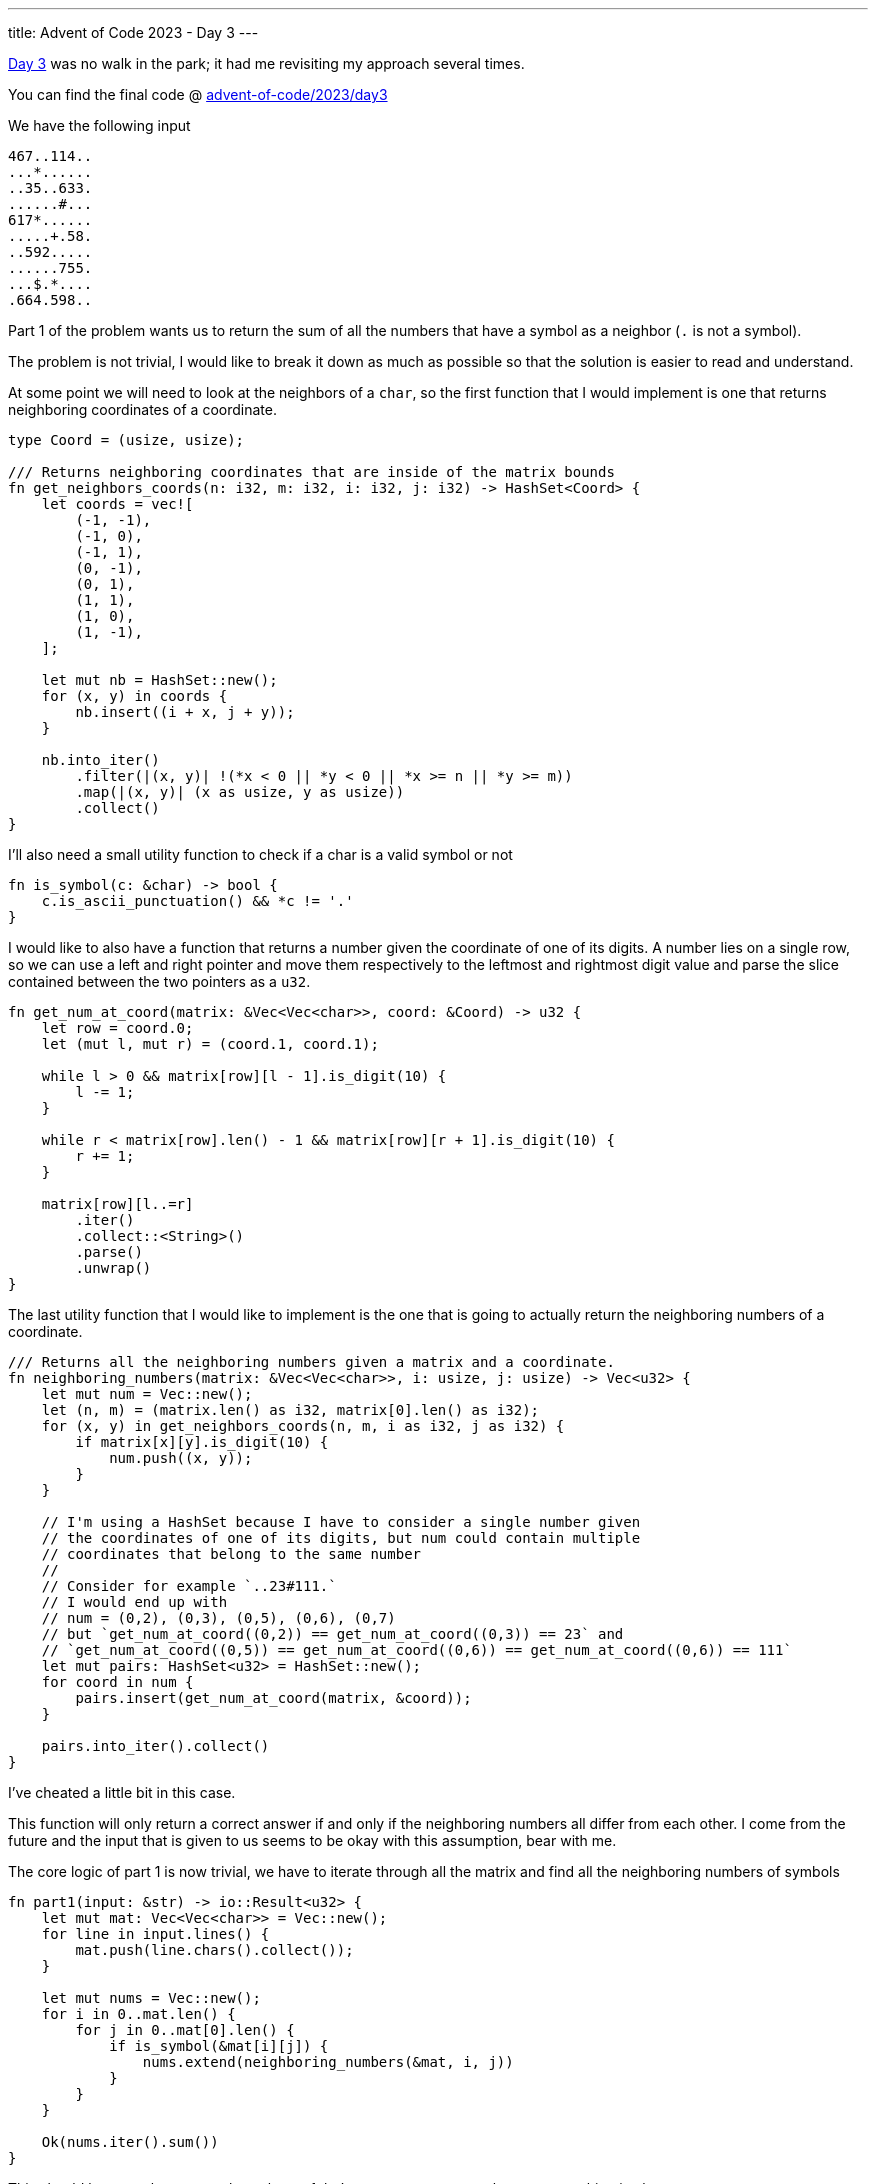 ---
title: Advent of Code 2023 - Day 3
---

https://adventofcode.com/2023/day/3[Day 3] was no walk in the park; it had me
revisiting my approach several times.

You can find the final code @ https://github.com/mattrighetti/advent-of-code/tree/master/2023/day4[advent-of-code/2023/day3]

We have the following input

```input
467..114..
...*......
..35..633.
......#...
617*......
.....+.58.
..592.....
......755.
...$.*....
.664.598..
```

Part 1 of the problem wants us to return the sum of all the numbers that have a
symbol as a neighbor (`.` is not a symbol).

The problem is not trivial, I would like to break it down as much as possible so
that the solution is easier to read and understand.

At some point we will need to look at the neighbors of a `char`, so the first
function that I would implement is one that returns neighboring coordinates of a
coordinate.

```rust
type Coord = (usize, usize);

/// Returns neighboring coordinates that are inside of the matrix bounds
fn get_neighbors_coords(n: i32, m: i32, i: i32, j: i32) -> HashSet<Coord> {
    let coords = vec![
        (-1, -1),
        (-1, 0),
        (-1, 1),
        (0, -1),
        (0, 1),
        (1, 1),
        (1, 0),
        (1, -1),
    ];

    let mut nb = HashSet::new();
    for (x, y) in coords {
        nb.insert((i + x, j + y));
    }

    nb.into_iter()
        .filter(|(x, y)| !(*x < 0 || *y < 0 || *x >= n || *y >= m))
        .map(|(x, y)| (x as usize, y as usize))
        .collect()
}
```

I'll also need a small utility function to check if a char is a valid symbol or not

```rust
fn is_symbol(c: &char) -> bool {
    c.is_ascii_punctuation() && *c != '.'
}
```

I would like to also have a function that returns a number given the coordinate
of one of its digits. A number lies on a single row, so we can use a left and
right pointer and move them respectively to the leftmost and rightmost digit
value and parse the slice contained between the two pointers as a `u32`.

```rust
fn get_num_at_coord(matrix: &Vec<Vec<char>>, coord: &Coord) -> u32 {
    let row = coord.0;
    let (mut l, mut r) = (coord.1, coord.1);

    while l > 0 && matrix[row][l - 1].is_digit(10) {
        l -= 1;
    }

    while r < matrix[row].len() - 1 && matrix[row][r + 1].is_digit(10) {
        r += 1;
    }

    matrix[row][l..=r]
        .iter()
        .collect::<String>()
        .parse()
        .unwrap()
}
```

The last utility function that I would like to implement is the one that is
going to actually return the neighboring numbers of a coordinate.

```rust
/// Returns all the neighboring numbers given a matrix and a coordinate.
fn neighboring_numbers(matrix: &Vec<Vec<char>>, i: usize, j: usize) -> Vec<u32> {
    let mut num = Vec::new();
    let (n, m) = (matrix.len() as i32, matrix[0].len() as i32);
    for (x, y) in get_neighbors_coords(n, m, i as i32, j as i32) {
        if matrix[x][y].is_digit(10) {
            num.push((x, y));
        }
    }

    // I'm using a HashSet because I have to consider a single number given
    // the coordinates of one of its digits, but num could contain multiple
    // coordinates that belong to the same number
    //
    // Consider for example `..23#111.`
    // I would end up with
    // num = (0,2), (0,3), (0,5), (0,6), (0,7)
    // but `get_num_at_coord((0,2)) == get_num_at_coord((0,3)) == 23` and
    // `get_num_at_coord((0,5)) == get_num_at_coord((0,6)) == get_num_at_coord((0,6)) == 111`
    let mut pairs: HashSet<u32> = HashSet::new();
    for coord in num {
        pairs.insert(get_num_at_coord(matrix, &coord));
    }

    pairs.into_iter().collect()
}
```

[chat, matt]
--
I've cheated a little bit in this case.

This function will only return a correct
answer if and only if the neighboring numbers all differ from each other. I
come from the future and the input that is given to us seems to be okay with
this assumption, bear with me.
--

The core logic of part 1 is now trivial, we have to iterate through all the matrix and find all the neighboring numbers of symbols

```rust
fn part1(input: &str) -> io::Result<u32> {
    let mut mat: Vec<Vec<char>> = Vec::new();
    for line in input.lines() {
        mat.push(line.chars().collect());
    }

    let mut nums = Vec::new();
    for i in 0..mat.len() {
        for j in 0..mat[0].len() {
            if is_symbol(&mat[i][j]) {
                nums.extend(neighboring_numbers(&mat, i, j))
            }
        }
    }

    Ok(nums.iter().sum())
}
```

This should be enough to get us through part 1, let's run some tests to make sure everything is okay

```rust
#[cfg(test)]
mod tests {
    use super::*;

    #[test]
    fn test_get_neighbors_coors() {
        assert_eq!(
            HashSet::from_iter(vec![(1, 0), (1, 1), (0, 1)]),
            get_neighbors_coords(7, 7, 0, 0)
        );
        assert_eq!(
            HashSet::from_iter(vec![(5, 6), (5, 5), (6, 5)]),
            get_neighbors_coords(7, 7, 6, 6)
        );
        assert_eq!(
            HashSet::from_iter(vec![
                (2, 2),
                (2, 3),
                (2, 4),
                (4, 2),
                (4, 3),
                (4, 4),
                (3, 2),
                (3, 4)
            ]),
            get_neighbors_coords(7, 7, 3, 3)
        );
    }

    #[test]
    fn test_part1() {
        assert_eq!(
            4361,
            part1(
                r"467..114..
...*......
..35..633.
......#...
617*......
.....+.58.
..592.....
......755.
...$.*....
.664.598.."
            )
            .unwrap()
        );
    }
}
```

Bingo! Part 1 passes, let's move on to Part 2.

Part 2 states that:

[quote]
--
A gear is any * symbol that is adjacent to exactly two part numbers. Its gear
ratio is the result of multiplying those two numbers together.
--

We have to return the sum of all the ratios in the input. We can reuse 100% of
what we wrote before, I would add a single function to return only valid ratios
neighboring numbers.

```rust
fn neighboring_number_pair(matrix: &Vec<Vec<char>>, i: usize, j: usize) -> Option<(u32, u32)> {
    let pairs = neighboring_numbers(matrix, i, j);

    match pairs.len() {
        2 => Some((pairs[0], pairs[1])),
        _ => None,
    }
}
```

With that, part 2 is very similar to part 1, we just have to iterate through the
matrix and sum all the values of the ratios that we find.

```rust
fn part2(input: &str) -> io::Result<u32> {
    let mut mat: Vec<Vec<char>> = Vec::new();
    for line in input.lines() {
        mat.push(line.chars().collect());
    }

    let mut sum = 0;
    for i in 0..mat.len() {
        for j in 0..mat[0].len() {
            if mat[i][j] == '*' {
                if let Some((n1, n2)) = neighboring_number_pair(&mat, i, j) {
                    sum += n1 * n2;
                }
            }
        }
    }

    Ok(sum)
}
```

More tests

```rust
#[cfg(test)]
mod tests {
    use super::*;

    #[test]
    fn test_part2() {
        assert_eq!(
            467835,
            part2(
                "467..114..
...*......
..35..633.
......#...
617*......
.....+.58.
..592.....
......755.
...$.*....
.664.598.."
            )
            .unwrap()
        );
        assert_eq!(
            (467 * 35) + (617 * 2) + (755 * 598),
            part2(
                "467..114..
...*......
..35..633.
......#...
617*2.....
.....+.58.
..592.....
......755.
...$.*....
.664.598.."
            )
            .unwrap()
        );
    }
}
```

There we go, part 2 is done! As I noted above, this solution is not 100% correct
as I've assumed that all the numbers that make up a ratio are different from
each other. Indeed, my solution will fail with this input

```input
467..114..
...*......
.467..633.
...$.*....
.664.598..
```

A quick test will show just that

```rust
#[test]
fn test_part2_alternative() {
    assert_eq!(
        (467 * 467) + (633 * 598),
        part2(
            "467..114..
...*......
.467..633.
...$.*....
.664.598.."
        )
        .unwrap()
    );
}
```

```Shell sessionrunning 1 test
test tests::test_part2_alternative ... FAILED

---- tests::test_part2_alternative stdout ----
thread 'tests::test_part2_alternative' panicked at src/main.rs:215:9:
assertion `left == right` failed
  left: 596623
 right: 378534
note: run with `RUST_BACKTRACE=1` environment variable to display a backtrace
```

To solve this you just need to add more conditions to the `neighboring_numbers`
function, but I'm lazy and I won't do that today :)
